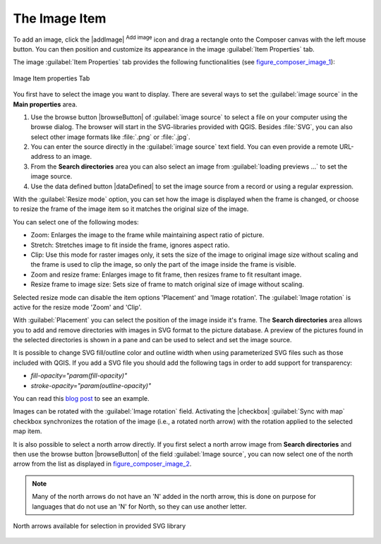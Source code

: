 
.. _image_item:

The Image Item
===============

To add an image, click the |addImage| :sup:`Add image` icon and drag a rectangle onto the Composer
canvas with the left mouse button. You can then position and customize
its appearance in the image :guilabel:`Item Properties` tab.

.. index::
   single:Picture_database
.. index::
   single:Rotated_North_Arrow

The image :guilabel:`Item Properties` tab provides the following functionalities (see figure_composer_image_1_):

.. _Figure_composer_image_1:

.. only:: html

   **Figure Composer image 1:**

.. figure:: /static/user_manual/print_composer/image_mainproperties.png
   :align: center

   Image Item properties Tab


You first have to select the image you want to display.
There are several ways to set the :guilabel:`image source` in the **Main properties** area.

#. Use the browse button |browseButton| of :guilabel:`image source` to select a file on your
   computer using the browse dialog. The browser will start in the SVG-libraries provided with QGIS.
   Besides :file:`SVG`, you can also select other image formats like :file:`.png` or :file:`.jpg`.
#. You can enter the source directly in the :guilabel:`image source` text field. You can even provide
   a remote URL-address to an image.
#. From the **Search directories** area you can also select an image from :guilabel:`loading previews ...`
   to set the image source.
#. Use the data defined button |dataDefined| to set the image source from a record or using a
   regular expression.

With the :guilabel:`Resize mode` option, you can set how the image is displayed when the frame
is changed, or choose to resize the frame of the image item so it matches the original size of
the image.

You can select one of the following modes:

* Zoom: Enlarges the image to the frame while maintaining aspect ratio of picture.
* Stretch: Stretches image to fit inside the frame, ignores aspect ratio.
* Clip: Use this mode for raster images only, it sets the size of the image to original image size
  without scaling and the frame is used to clip the image, so only the part of the image inside the
  frame is visible.
* Zoom and resize frame: Enlarges image to fit frame, then resizes frame to fit resultant image.
* Resize frame to image size: Sets size of frame to match original size of image without scaling.

Selected resize mode can disable the item options 'Placement' and 'Image rotation'.
The :guilabel:`Image rotation` is active for the resize mode 'Zoom' and 'Clip'.

With :guilabel:`Placement` you can select the position of the image inside it's frame.
The **Search directories** area allows you to add and remove directories with images in SVG format
to the picture database. A preview of the pictures found in the selected directories is shown in a
pane and can be used to select and set the image source.

It is possible to change SVG fill/outline color and outline width when using
parameterized SVG files such as those included with QGIS. If you add a SVG file
you should add the following tags in order to add support for transparency:

* `fill-opacity="param(fill-opacity)"`
* `stroke-opacity="param(outline-opacity)"`

You can read this `blog post
<http://blog.sourcepole.ch/2011/06/30/svg-symbols-in-qgis-with-modifiable-colors/>`_
to see an example.

Images can be rotated with the :guilabel:`Image rotation` field.
Activating the |checkbox| :guilabel:`Sync with map` checkbox synchronizes the
rotation of the image (i.e., a rotated north arrow) with the rotation applied to
the selected map item.

It is also possible to select a north arrow directly. If you first select a north arrow image from
**Search directories** and then use the browse button |browseButton| of the field :guilabel:`Image source`,
you can now select one of the north arrow from the list as displayed in figure_composer_image_2_.

.. note::

   Many of the north arrows do not have an 'N' added in the north arrow, this is done on
   purpose for languages that do not use an 'N' for North, so they can use another letter.

.. _Figure_composer_image_2:

.. only:: html

   **Figure Composer Image 2:**

.. figure:: /static/user_manual/print_composer/north_arrows.png
   :align: center

   North arrows available for selection in provided SVG library


